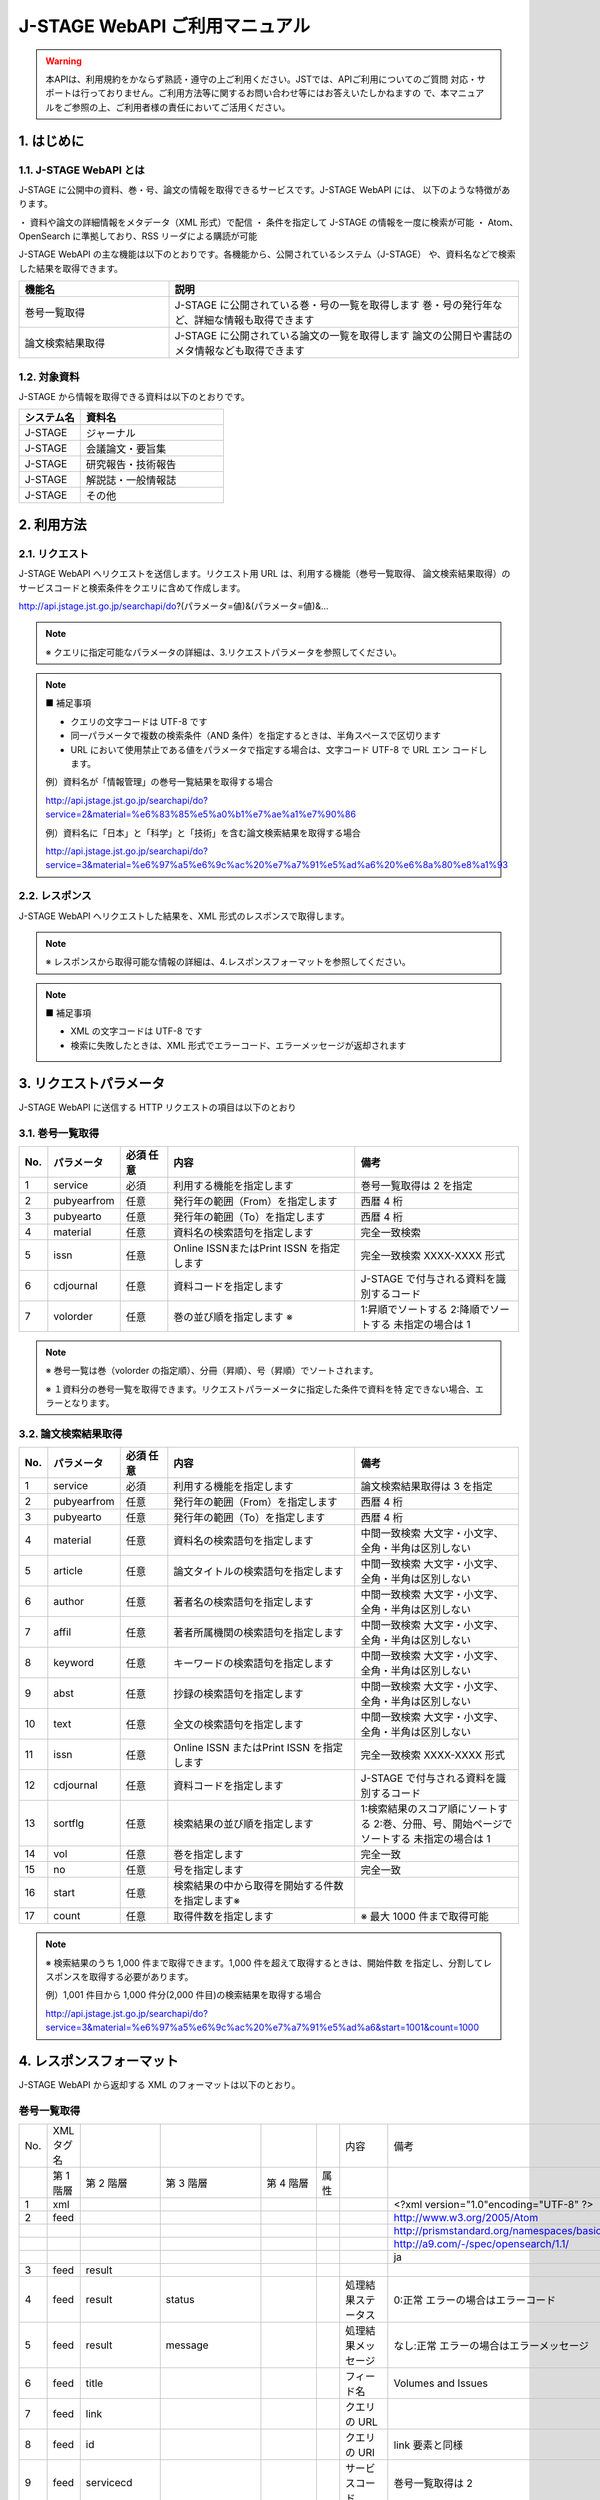J-STAGE WebAPI ご利用マニュアル 
=======================================

.. warning:: 本APIは、利用規約をかならず熟読・遵守の上ご利用ください。JSTでは、APIご利用についてのご質問
   対応・サポートは行っておりません。ご利用方法等に関するお問い合わせ等にはお答えいたしかねますの
   で、本マニュアルをご参照の上、ご利用者様の責任においてご活用ください。

1. はじめに
-------------

1.1. J-STAGE WebAPI とは
^^^^^^^^^^^^^^^^^^^^^^^^^^^^^

J-STAGE に公開中の資料、巻・号、論文の情報を取得できるサービスです。J-STAGE WebAPI には、
以下のような特徴があります。

・ 資料や論文の詳細情報をメタデータ（XML 形式）で配信
・ 条件を指定して J-STAGE の情報を一度に検索が可能
・ Atom、OpenSearch に準拠しており、RSS リーダによる購読が可能

J-STAGE WebAPI の主な機能は以下のとおりです。各機能から、公開されているシステム（J-STAGE）
や、資料名などで検索した結果を取得できます。

.. csv-table::
   :header: "機能名", "説明"
   :widths: 30, 70
   
   巻号一覧取得,J-STAGE に公開されている巻・号の一覧を取得します 巻・号の発行年など、詳細な情報も取得できます
   論文検索結果取得,J-STAGE に公開されている論文の一覧を取得します 論文の公開日や書誌のメタ情報なども取得できます


1.2. 対象資料 
^^^^^^^^^^^^^^^^

J-STAGE から情報を取得できる資料は以下のとおりです。

.. csv-table::
    :header: システム名,資料名
    :widths: 30, 70

    J-STAGE, ジャーナル
    J-STAGE, 会議論文・要旨集
    J-STAGE, 研究報告・技術報告
    J-STAGE, 解説誌・一般情報誌
    J-STAGE, その他

2. 利用方法
-----------------

2.1. リクエスト
^^^^^^^^^^^^^^^^^^^

J-STAGE WebAPI へリクエストを送信します。リクエスト用 URL は、利用する機能（巻号一覧取得、
論文検索結果取得）のサービスコードと検索条件をクエリに含めて作成します。

http://api.jstage.jst.go.jp/searchapi/do?(パラメータ=値)&(パラメータ=値)&...

.. note:: ※ クエリに指定可能なパラメータの詳細は、3.リクエストパラメータを参照してください。

.. note:: ■ 補足事項

    - クエリの文字コードは UTF-8 です
    - 同一パラメータで複数の検索条件（AND 条件）を指定するときは、半角スペースで区切ります
    - URL において使用禁止である値をパラメータで指定する場合は、文字コード UTF-8 で URL エン
      コードします。

    例）資料名が「情報管理」の巻号一覧結果を取得する場合

    http://api.jstage.jst.go.jp/searchapi/do?service=2&material=%e6%83%85%e5%a0%b1%e7%ae%a1%e7%90%86

    例）資料名に「日本」と「科学」と「技術」を含む論文検索結果を取得する場合

    http://api.jstage.jst.go.jp/searchapi/do?service=3&material=%e6%97%a5%e6%9c%ac%20%e7%a7%91%e5%ad%a6%20%e6%8a%80%e8%a1%93

2.2. レスポンス
^^^^^^^^^^^^^^^^^^^

J-STAGE WebAPI へリクエストした結果を、XML 形式のレスポンスで取得します。

.. note:: ※ レスポンスから取得可能な情報の詳細は、4.レスポンスフォーマットを参照してください。

.. note:: ■ 補足事項

    - XML の文字コードは UTF-8 です
    - 検索に失敗したときは、XML 形式でエラーコード、エラーメッセージが返却されます

3. リクエストパラメータ
---------------------------

J-STAGE WebAPI に送信する HTTP リクエストの項目は以下のとおり

3.1. 巻号一覧取得
^^^^^^^^^^^^^^^^^^^^^^

.. csv-table::
   :header: "No.", "パラメータ", "必須 任意", "内容", "備考"
   :widths: 5, 10, 10, 40, 35

   1, service, 必須, 利用する機能を指定します, 巻号一覧取得は 2 を指定
   2, pubyearfrom, 任意, 発行年の範囲（From）を指定します, 西暦 4 桁
   3, pubyearto, 任意, 発行年の範囲（To）を指定します, 西暦 4 桁
   4, material, 任意, 資料名の検索語句を指定します, 完全一致検索
   5, issn, 任意, Online ISSNまたはPrint ISSN を指定します, 完全一致検索 XXXX-XXXX 形式
   6, cdjournal, 任意, 資料コードを指定します, J-STAGE で付与される資料を識別するコード
   7, volorder, 任意, 巻の並び順を指定します ※ , 1:昇順でソートする 2:降順でソートする 未指定の場合は 1

.. note::

   ※ 巻号一覧は巻（volorder の指定順）、分冊（昇順）、号（昇順）でソートされます。

   ※ １資料分の巻号一覧を取得できます。リクエストパラーメータに指定した条件で資料を特
   定できない場合、エラーとなります。

3.2. 論文検索結果取得 
^^^^^^^^^^^^^^^^^^^^^^^^

.. csv-table::
   :header: "No.", "パラメータ", "必須 任意", "内容", "備考"
   :widths: 5, 10, 10, 40, 35

   1, service, 必須, 利用する機能を指定します, 論文検索結果取得は 3 を指定
   2, pubyearfrom, 任意, 発行年の範囲（From）を指定します, 西暦 4 桁
   3, pubyearto, 任意, 発行年の範囲（To）を指定します, 西暦 4 桁
   4, material, 任意, 資料名の検索語句を指定します, 中間一致検索 大文字・小文字、全角・半角は区別しない
   5, article, 任意, 論文タイトルの検索語句を指定します, 中間一致検索 大文字・小文字、全角・半角は区別しない
   6, author, 任意, 著者名の検索語句を指定します, 中間一致検索 大文字・小文字、全角・半角は区別しない
   7, affil, 任意, 著者所属機関の検索語句を指定します, 中間一致検索 大文字・小文字、全角・半角は区別しない
   8, keyword, 任意, キーワードの検索語句を指定します, 中間一致検索 大文字・小文字、全角・半角は区別しない
   9, abst, 任意, 抄録の検索語句を指定します, 中間一致検索 大文字・小文字、全角・半角は区別しない
   10, text, 任意, 全文の検索語句を指定します, 中間一致検索 大文字・小文字、全角・半角は区別しない
   11, issn, 任意, Online ISSN またはPrint ISSN を指定します, 完全一致検索 XXXX-XXXX 形式
   12, cdjournal, 任意, 資料コードを指定します, J-STAGE で付与される資料を識別するコード
   13, sortflg, 任意, 検索結果の並び順を指定します, 1:検索結果のスコア順にソートする 2:巻、分冊、号、開始ページでソートする 未指定の場合は 1
   14, vol, 任意, 巻を指定します, 完全一致
   15, no, 任意, 号を指定します, 完全一致
   16, start, 任意, 検索結果の中から取得を開始する件数を指定します※,
   17, count, 任意, 取得件数を指定します,※ 最大 1000 件まで取得可能

.. note:: ※ 検索結果のうち 1,000 件まで取得できます。1,000 件を超えて取得するときは、開始件数
   を指定し、分割してレスポンスを取得する必要があります。

   例）1,001 件目から 1,000 件分(2,000 件目)の検索結果を取得する場合

   http://api.jstage.jst.go.jp/searchapi/do?service=3&material=%e6%97%a5%e6%9c%ac%20%e7%a7%91%e5%ad%a6&start=1001&count=1000

4. レスポンスフォーマット
----------------------------

J-STAGE WebAPI から返却する XML のフォーマットは以下のとおり。

巻号一覧取得
^^^^^^^^^^^^^^^^

.. csv-table::

   No., XML タグ名, , , , , 内容, 備考
   , 第 1 階層, 第 2 階層, 第 3 階層, 第 4 階層, 属性, 
   1, xml, , , , , , <?xml version="1.0"encoding="UTF-8" ?>
   2, feed, , , , , , "http://www.w3.org/2005/Atom" 
   , , , , , , , "http://prismstandard.org/namespaces/basic/2.0/"
   , , , , , , , "http://a9.com/-/spec/opensearch/1.1/"
   , , , , , , , "ja"   
   3, feed, result
   4, feed, result, status, , , 処理結果ステータス, 0:正常 エラーの場合はエラーコード
   5, feed, result, message, , , 処理結果メッセージ, なし:正常 エラーの場合はエラーメッセージ
   6, feed, title, , , , フィード名, "Volumes and Issues"
   7, feed, link, , , ,  クエリの URL
   8, feed, id, , , , クエリの URI, link 要素と同様
   9, feed, servicecd, , , , サービスコード, 巻号一覧取得は 2
   10, feed, updated, , , , 取得日時, W3CDTF 表記
   11, feed, opensearch :totalResults, , , , 検索結果総数,
   12, feed, opensearch :startIndex  , , , , 開始件数, 検索結果総数のうち、出力を開始した件数
   13, feed, opensearch :itemsPerPage, , , , 件数, 検索結果総数のうち、レスポンスに出力した件数
   14, feed, entry
   15, feed, entry, vols_title, , , 巻号一覧表示名, 予稿集の場合、開催グループ名称
   16, feed, entry, vols_title, en, , 巻号一覧表示名(英)
   17, feed, entry, vols_title, ja, , 巻号一覧表示名(日)
   18, feed, entry, vols_link, , , 目次一覧 URL
   19, feed, entry, vols_link, en, , 目次一覧 URL(英)
   20, feed, entry, vols_link, ja, , 目次一覧 URL(日)
   21, feed, entry, prism:issn , , , Print ISSN
   22, feed, entry, prism:eIssn, , , Online ISSN
   23, feed, entry, publisher, , , 学協会
   24, feed, entry, publisher, name, , 学協会名
   25, feed, entry, publisher, name, en, 学協会名(英)
   26, feed, entry, publisher, name, ja, 学協会名(日)
   27, feed, entry, publisher, url, , 学協会 URL
   28, feed, entry, publisher, url, en, 学協会 URL(英)
   29, feed, entry, publisher, url, ja, 学協会 URL(日)
   30, feed, entry, publisher, cdjournal, , 資料コード, J-STAGE で付与される資料を識別するコード
   31, feed, entry, material_title, , , 資料名
   32, feed, entry, material_title, en, , 資料名(英)
   33, feed, entry, material_title, ja, , 資料名(日)
   34, feed, entry, prism:volume, , , 巻
   35, feed, entry, cdvols, , , 分冊
   36, feed, entry, prism:number, , , 号
   37, feed, entry, prism:startingPage, href, , 開始ページ
   38, feed, entry, prism:endingPage, , , 終了ページ
   39, feed, entry, pubyear, , , 発行年, 発行年が単一の場合は YYYY、発行年が複数年の場合は YYYY-YYYY
   40, feed, entry, systemcode, , , システムコード, 1:J-STAGE 公開されているシステムのコード
   41, feed, entry, systemname, , , システム名, “J-STAGE”
   42, feed, entry, title, , , サブフィード名 Atom, フィードで表示する名称 巻号一覧表示名（日）と同様
   43, feed, entry, link, , , サブフィード URL, 目次一覧画面(日)の URL
   44, feed, entry, id, , , サブフィード ID, サブフィード URL と同様
   45, feed, entry, updated, , , 最新公開日, 号内記事の最新公開日 W3CDTF 表記

論文検索結果取得
^^^^^^^^^^^^^^^^^^^

.. csv-table::

   No., XML タグ名, , , , , 出力内容, 備考
   , 第 1 階層, 第 2 階層, 第 3 階層, 第 4 階層, 属性, 
   1, xml, , , , , , <?xml version="1.0"encoding="UTF-8" ?>
   2, feed, , , , , , "http://www.w3.org/2005/Atom"
   2, feed, , , , , , "http://prismstandard.org/namespaces/basic/2.0/"
   2, feed, , , , , , "http://a9.com/-/spec/opensearch/1.1/"
   2, feed, , , , , , "ja"
   3, feed, result
   4, feed, result, status, , ,  処理結果ステータス, 0:正常 エラーの場合はエラーコード
   5, feed, result, message, , , 処理結果メッセージ, なし:正常 エラーの場合はエラーメッセージ
   6, feed, title, , , , , "Articles"
   7, feed, link, , , , クエリの URI
   8, feed, id, , , , id, link 要素と同様
   9, feed, servicecd, , , , サービスコード, 論文検索結果取得は 3
   10, feed, updated, , , , 取得日時, W3CDTF 表記
   11, feed, opensearch:totalResults, , , , 検索結果総数
   12, feed, opensearch:startIndex  , , , , 開始件数, 検索結果総数のうち、出力を開始した件数
   13, feed, opensearch:itemsPerPage, , , , 件数, 検索結果総数のうち、レスポンスに出力した件数
   14, feed, entry
   15, feed, entry, article_title, , , 論文タイトル
   16, feed, entry, article_title, en, , 論文タイトル(英)
   17, feed, entry, article_title, ja, , 論文タイトル(日)
   18, feed, entry, article_link, , , 書誌, URL 書誌事項画面の URL
   19, feed, entry, article_link, en, , 書誌 URL(英)
   20, feed, entry, article_link, ja, , 書誌 URL(日)
   21, feed, entry, author, , , 著者名
   22, feed, entry, author, en, , 著者名(英)
   23, feed, entry, author, ja, , 著者名(日)
   24, feed, entry, cdjournal, , , 資料コード, J-STAGE で付与される資料を識別するコード
   25, feed, entry, material_title, , , 資料名
   26, feed, entry, material_title, en, , 資料名(英)
   27, feed, entry, material_title, ja, , 資料名(日)
   28, feed, entry, prism:issn, , , Print ISSN
   29, feed, entry, prism:eIssn, , , Online ISSN
   30, feed, entry, prism:volume, , , 巻
   31, feed, entry, cdvols, , , 分冊
   32, feed, entry, prism:number, , , 号
   33, feed, entry, prism:startingPage, , , 開始ページ
   34, feed, entry, prism:endingPage, , , 終了ページ
   35, feed, entry, pubyear, , , 発行年, 発行年が単一の場合は YYYY、発行年が複数年の場合は YYYY-YYYY
   36, feed, entry, joi, , , JOI
   37, feed, entry, prism:doi, , , DOI
   38, feed, entry, systemcode, , , システムコード, 1:J-STAGE 公開されているシステムのコード
   39, feed, entry, systemname, , , システム名, "J-STAGE"
   40, feed, entry, title, , , サブフィード名, Atom フィードで表示する名称 論文タイトル（日）と同様
   41, feed, entry, link, , , サブフィード URL, 書誌事項画面(日)の URL
   42, feed, entry, id, , , サブフィード ID, サブフィード URL と同様
   43, feed, entry, updated, , , 記事の公開日, 記事の公開日 W3CDTF 表記
   
5. エラーメッセージ
----------------------

.. csv-table::

   No., エラー内容, XML 出力内容, , 備考, 
   , , コード, メッセージ
   1, 検索結果が 0 件の場合, ERR_001, ERR_001
   2, 記事検索結果を取得したが、検索結果件数が上限件数を超えた場合, WARN_002, WARN_002
   3, J-STAGE WebAPI への同時アクセス数が制限値を超えた場合, ERR_003, ERR_003
   4, サービス区分、検索対象システム、巻順などに無効な値が設定された場合, ERR_004, ERR_004:{0}, \*{0}には、パラメータ名を出力
   5, 必須項目が未指定の場合, ERR_005, ERR_005:{0}, \*{0}には、未指定の必須項目のパラメータ名を出力
   6, 発行年に数値 4 桁以外の値が設定された場合, ERR_006, ERR_006:{0}, \*{0}には、パラメータ名を出力
   7, 記事検索結果の取得で「開始件数」と「取得件数」に数字以外が指定された場合, ERR_007, ERR_007:{0}, \*{0}には、パラメータ名を出力
   8, 「ISSN」が XXXX-XXXX フォーマット以外で指定された場合, ERR_008, ERR_008:{0}, \*{0}には、パラメータ名を出力
   9, システムの致命的なエラーが発生した場合, SYS_ERR_009, SYS_ERR_009
   10, 不正な URL が入力された場合, ERR_010, ERR_010
   11, 巻号一覧の取得で、資料名、ISSN、資料コードが一つも入力されていない場合, ERR_011, ERR_011:{0}, \*{0}には、必須項目のパラメータ名を出力
   12, 論文一覧の取得で、資料名、論文名、著者名、著者所属機関、著者キーワード、抄録、全文、ISSN、資料コード、巻、号が一つも入力されていない場合, ERR_012, ERR_012:{0}, \*{0}には、必須項目のパラメータ名を出力
   13, 巻号一覧の取得で、検索条件で資料が特定できない場合, ERR_013, ERR_013
   14, 論文検索結果の取得で、ソート使用時に資料名、ISSN のいずれも設定されていない場合, ERR_014, ERR_014
